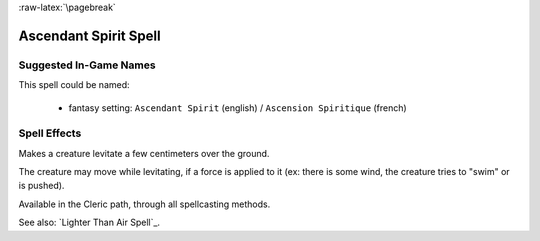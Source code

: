 
:raw-latex:`\pagebreak`


Ascendant Spirit Spell
.....................


Suggested In-Game Names
_______________________


This spell could be named:

 - fantasy setting: ``Ascendant Spirit`` (english) / ``Ascension Spiritique`` (french)



Spell Effects 
_____________

Makes a creature levitate a few centimeters over the ground. 

The creature may move while levitating, if a force is applied to it (ex: there is some wind, the creature tries to "swim" or is pushed).

Available in the Cleric path, through all spellcasting methods.

See also: `Lighter Than Air Spell`_.

